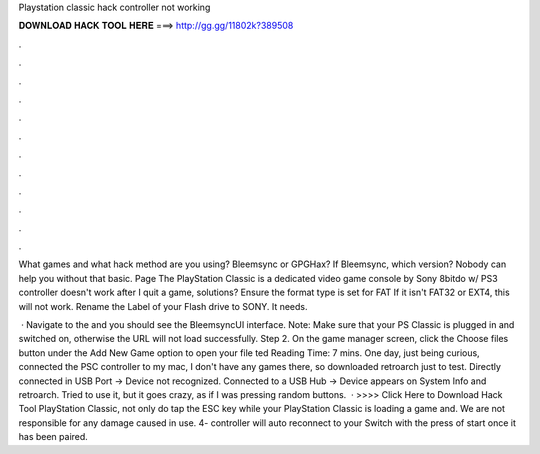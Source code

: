 Playstation classic hack controller not working



𝐃𝐎𝐖𝐍𝐋𝐎𝐀𝐃 𝐇𝐀𝐂𝐊 𝐓𝐎𝐎𝐋 𝐇𝐄𝐑𝐄 ===> http://gg.gg/11802k?389508



.



.



.



.



.



.



.



.



.



.



.



.

What games and what hack method are you using? Bleemsync or GPGHax? If Bleemsync, which version? Nobody can help you without that basic. Page The PlayStation Classic is a dedicated video game console by Sony 8bitdo w/ PS3 controller doesn't work after I quit a game, solutions? Ensure the format type is set for FAT If it isn't FAT32 or EXT4, this will not work. Rename the Label of your Flash drive to SONY. It needs.

 · Navigate to the  and you should see the BleemsyncUI interface. Note: Make sure that your PS Classic is plugged in and switched on, otherwise the URL will not load successfully. Step 2. On the game manager screen, click the Choose files button under the Add New Game option to open your file ted Reading Time: 7 mins. One day, just being curious, connected the PSC controller to my mac, I don't have any games there, so downloaded retroarch just to test. Directly connected in USB Port -> Device not recognized. Connected to a USB Hub -> Device appears on System Info and retroarch. Tried to use it, but it goes crazy, as if I was pressing random buttons.  · >>>> Click Here to Download Hack Tool PlayStation Classic, not only do tap the ESC key while your PlayStation Classic is loading a game and. We are not responsible for any damage caused in use. 4- controller will auto reconnect to your Switch with the press of start once it has been paired.
